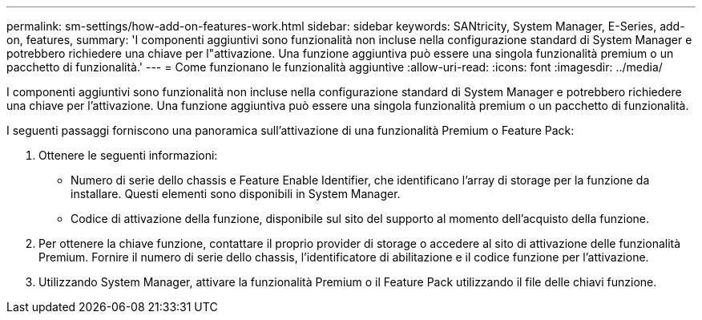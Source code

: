 ---
permalink: sm-settings/how-add-on-features-work.html 
sidebar: sidebar 
keywords: SANtricity, System Manager, E-Series, add-on, features, 
summary: 'I componenti aggiuntivi sono funzionalità non incluse nella configurazione standard di System Manager e potrebbero richiedere una chiave per l"attivazione. Una funzione aggiuntiva può essere una singola funzionalità premium o un pacchetto di funzionalità.' 
---
= Come funzionano le funzionalità aggiuntive
:allow-uri-read: 
:icons: font
:imagesdir: ../media/


[role="lead"]
I componenti aggiuntivi sono funzionalità non incluse nella configurazione standard di System Manager e potrebbero richiedere una chiave per l'attivazione. Una funzione aggiuntiva può essere una singola funzionalità premium o un pacchetto di funzionalità.

I seguenti passaggi forniscono una panoramica sull'attivazione di una funzionalità Premium o Feature Pack:

. Ottenere le seguenti informazioni:
+
** Numero di serie dello chassis e Feature Enable Identifier, che identificano l'array di storage per la funzione da installare. Questi elementi sono disponibili in System Manager.
** Codice di attivazione della funzione, disponibile sul sito del supporto al momento dell'acquisto della funzione.


. Per ottenere la chiave funzione, contattare il proprio provider di storage o accedere al sito di attivazione delle funzionalità Premium. Fornire il numero di serie dello chassis, l'identificatore di abilitazione e il codice funzione per l'attivazione.
. Utilizzando System Manager, attivare la funzionalità Premium o il Feature Pack utilizzando il file delle chiavi funzione.

